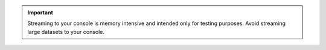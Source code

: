 .. important::

   Streaming to your console is memory intensive and intended 
   only for testing purposes. Avoid streaming large datasets 
   to your console.
